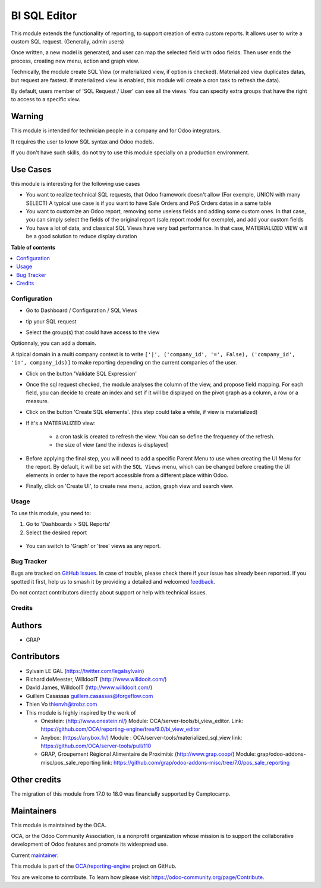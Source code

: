 =============
BI SQL Editor
=============

.. 
   !!!!!!!!!!!!!!!!!!!!!!!!!!!!!!!!!!!!!!!!!!!!!!!!!!!!
   !! This file is generated by oca-gen-addon-readme !!
   !! changes will be overwritten.                   !!
   !!!!!!!!!!!!!!!!!!!!!!!!!!!!!!!!!!!!!!!!!!!!!!!!!!!!
   !! source digest: sha256:3470f1a5dab97525de0eac700a90acb481fe54fc20262313abc3380fc880cecf
   !!!!!!!!!!!!!!!!!!!!!!!!!!!!!!!!!!!!!!!!!!!!!!!!!!!!

.. |badge1| image:: https://img.shields.io/badge/maturity-Beta-yellow.png
    :target: https://odoo-community.org/page/development-status
    :alt: Beta
.. |badge2| image:: https://img.shields.io/badge/licence-AGPL--3-blue.png
    :target: http://www.gnu.org/licenses/agpl-3.0-standalone.html
    :alt: License: AGPL-3
.. |badge3| image:: https://img.shields.io/badge/github-OCA%2Freporting--engine-lightgray.png?logo=github
    :target: https://github.com/OCA/reporting-engine/tree/18.0/bi_sql_editor
    :alt: OCA/reporting-engine
.. |badge4| image:: https://img.shields.io/badge/weblate-Translate%20me-F47D42.png
    :target: https://translation.odoo-community.org/projects/reporting-engine-18-0/reporting-engine-18-0-bi_sql_editor
    :alt: Translate me on Weblate
.. |badge5| image:: https://img.shields.io/badge/runboat-Try%20me-875A7B.png
    :target: https://runboat.odoo-community.org/builds?repo=OCA/reporting-engine&target_branch=18.0
    :alt: Try me on Runboat

|badge1| |badge2| |badge3| |badge4| |badge5|

This module extends the functionality of reporting, to support creation
of extra custom reports. It allows user to write a custom SQL request.
(Generally, admin users)

Once written, a new model is generated, and user can map the selected
field with odoo fields. Then user ends the process, creating new menu,
action and graph view.

Technically, the module create SQL View (or materialized view, if option
is checked). Materialized view duplicates datas, but request are
fastest. If materialized view is enabled, this module will create a cron
task to refresh the data).

By default, users member of 'SQL Request / User' can see all the views.
You can specify extra groups that have the right to access to a specific
view.

Warning
-------

This module is intended for technician people in a company and for Odoo
integrators.

It requires the user to know SQL syntax and Odoo models.

If you don't have such skills, do not try to use this module specially
on a production environment.

Use Cases
---------

this module is interesting for the following use cases

- You want to realize technical SQL requests, that Odoo framework
  doesn't allow (For exemple, UNION with many SELECT) A typical use case
  is if you want to have Sale Orders and PoS Orders datas in a same
  table
- You want to customize an Odoo report, removing some useless fields and
  adding some custom ones. In that case, you can simply select the
  fields of the original report (sale.report model for exemple), and add
  your custom fields
- You have a lot of data, and classical SQL Views have very bad
  performance. In that case, MATERIALIZED VIEW will be a good solution
  to reduce display duration

**Table of contents**

.. contents::
   :local:

Configuration
=============

- Go to Dashboard / Configuration / SQL Views

- tip your SQL request

  |image1|

- Select the group(s) that could have access to the view

  |image2|

Optionnaly, you can add a domain.

A tipical domain in a multi company context is to write
``['|', ('company_id', '=', False), ('company_id', 'in', company_ids)]``
to make reporting depending on the current companies of the user.

- Click on the button 'Validate SQL Expression'

- Once the sql request checked, the module analyses the column of the
  view, and propose field mapping. For each field, you can decide to
  create an index and set if it will be displayed on the pivot graph as
  a column, a row or a measure.

  |image3|

- Click on the button 'Create SQL elements'. (this step could take a
  while, if view is materialized)

- If it's a MATERIALIZED view:

     - a cron task is created to refresh the view. You can so define the
       frequency of the refresh.
     - the size of view (and the indexes is displayed)

  |image4|

- Before applying the final step, you will need to add a specific Parent
  Menu to use when creating the UI Menu for the report. By default, it
  will be set with the ``SQL Views`` menu, which can be changed before
  creating the UI elements in order to have the report accessible from a
  different place within Odoo.

- Finally, click on 'Create UI', to create new menu, action, graph view
  and search view.

.. |image1| image:: https://raw.githubusercontent.com/OCA/reporting-engine/18.0/bi_sql_editor/static/description/01_sql_request.png
.. |image2| image:: https://raw.githubusercontent.com/OCA/reporting-engine/18.0/bi_sql_editor/static/description/02_security_access.png
.. |image3| image:: https://raw.githubusercontent.com/OCA/reporting-engine/18.0/bi_sql_editor/static/description/03_field_mapping.png
.. |image4| image:: https://raw.githubusercontent.com/OCA/reporting-engine/18.0/bi_sql_editor/static/description/04_materialized_view_setting.png

Usage
=====

To use this module, you need to:

1. Go to 'Dashboards > SQL Reports'
2. Select the desired report

..

   |usage-image1|

- You can switch to 'Graph' or 'tree' views as any report.

.. |usage-image1| image:: https://raw.githubusercontent.com/OCA/reporting-engine/18.0/bi_sql_editor/static/description/05_reporting_pivot.png

Bug Tracker
===========

Bugs are tracked on `GitHub Issues <https://github.com/OCA/reporting-engine/issues>`_.
In case of trouble, please check there if your issue has already been reported.
If you spotted it first, help us to smash it by providing a detailed and welcomed
`feedback <https://github.com/OCA/reporting-engine/issues/new?body=module:%20bi_sql_editor%0Aversion:%2018.0%0A%0A**Steps%20to%20reproduce**%0A-%20...%0A%0A**Current%20behavior**%0A%0A**Expected%20behavior**>`_.

Do not contact contributors directly about support or help with technical issues.

Credits
=======

Authors
-------

* GRAP

Contributors
------------

- Sylvain LE GAL (https://twitter.com/legalsylvain)

- Richard deMeester, WilldooIT (http://www.willdooit.com/)

- David James, WilldooIT (http://www.willdooit.com/)

- Guillem Casassas guillem.casassas@forgeflow.com

- Thien Vo thienvh@trobz.com

- This module is highly inspired by the work of

  - Onestein: (http://www.onestein.nl/) Module:
    OCA/server-tools/bi_view_editor. Link:
    https://github.com/OCA/reporting-engine/tree/9.0/bi_view_editor
  - Anybox: (https://anybox.fr/) Module :
    OCA/server-tools/materialized_sql_view link:
    https://github.com/OCA/server-tools/pull/110
  - GRAP, Groupement Régional Alimentaire de Proximité:
    (http://www.grap.coop/) Module:
    grap/odoo-addons-misc/pos_sale_reporting link:
    https://github.com/grap/odoo-addons-misc/tree/7.0/pos_sale_reporting

Other credits
-------------

The migration of this module from 17.0 to 18.0 was financially supported
by Camptocamp.

Maintainers
-----------

This module is maintained by the OCA.

.. image:: https://odoo-community.org/logo.png
   :alt: Odoo Community Association
   :target: https://odoo-community.org

OCA, or the Odoo Community Association, is a nonprofit organization whose
mission is to support the collaborative development of Odoo features and
promote its widespread use.

.. |maintainer-legalsylvain| image:: https://github.com/legalsylvain.png?size=40px
    :target: https://github.com/legalsylvain
    :alt: legalsylvain

Current `maintainer <https://odoo-community.org/page/maintainer-role>`__:

|maintainer-legalsylvain| 

This module is part of the `OCA/reporting-engine <https://github.com/OCA/reporting-engine/tree/18.0/bi_sql_editor>`_ project on GitHub.

You are welcome to contribute. To learn how please visit https://odoo-community.org/page/Contribute.
